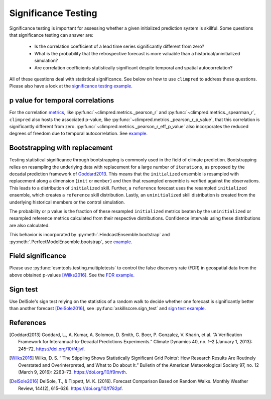 ####################
Significance Testing
####################

Significance testing is important for assessing whether a given initialized prediction
system is skillful. Some questions that significance testing can answer are:

    - Is the correlation coefficient of a lead time series significantly different from
      zero?

    - What is the probability that the retrospective forecast is more valuable than a
      historical/uninitialized simulation?

    - Are correlation coefficients statistically significant despite temporal and
      spatial autocorrelation?

All of these questions deal with statistical significance. See below on how to use
``climpred`` to address these questions.
Please also have a look at the
`significance testing example <examples/decadal/significance.html>`__.

p value for temporal correlations
#################################

For the correlation `metrics <metrics.html>`__, like
:py:func:`~climpred.metrics._pearson_r` and :py:func:`~climpred.metrics._spearman_r`,
``climpred`` also hosts the associated p-value, like
:py:func:`~climpred.metrics._pearson_r_p_value`,
that this correlation is significantly different from zero.
:py:func:`~climpred.metrics._pearson_r_eff_p_value` also incorporates the reduced
degrees of freedom due to temporal autocorrelation. See
`example <examples/decadal/significance.html#p-value-for-temporal-correlations>`__.

Bootstrapping with replacement
##############################

Testing statistical significance through bootstrapping is commonly used in the field of
climate prediction. Bootstrapping relies on
resampling the underlying data with replacement for a large number of ``iterations``, as
proposed by the decadal prediction framework of Goddard2013_.
This means that the ``initialized`` ensemble is resampled with replacement along a
dimension (``init`` or ``member``) and then that resampled ensemble is verified against
the observations. This leads to a distribution of ``initialized`` skill. Further, a
``reference`` forecast uses the resampled ``initialized`` ensemble, which creates a
``reference`` skill distribution. Lastly, an ``uninitialized`` skill distribution is
created from the underlying historical members or the control simulation.

The probability or p value is the fraction of these resampled ``initialized`` metrics
beaten by the ``uninitialized`` or resampled reference metrics calculated from their
respective distributions. Confidence intervals using these distributions are also
calculated.

This behavior is incorporated by :py:meth:`.HindcastEnsemble.bootstrap` and
:py:meth:`.PerfectModelEnsemble.bootstrap`, see
`example <examples/decadal/significance.html#Bootstrapping-with-replacement>`__.


Field significance
##################

Please use :py:func:`esmtools.testing.multipletests` to control the false discovery
rate (FDR) in geospatial data from the above obtained p-values [Wilks2016]_. See the
`FDR example <examples/decadal/significance.html#Field-significance>`__.


Sign test
#########

Use DelSole's sign test relying on the statistics of a random walk to decide whether
one forecast is significantly better than another forecast [DelSole2016]_, see
:py:func:`xskillscore.sign_test` and
`sign test example <examples/decadal/significance.html#sign-test>`__.


References
##########

.. [Goddard2013]  Goddard, L., A. Kumar, A. Solomon, D. Smith, G. Boer, P. Gonzalez, V.
    Kharin, et al. “A Verification Framework for Interannual-to-Decadal Predictions
    Experiments.” Climate Dynamics 40, no. 1–2 (January 1, 2013): 245–72.
    https://doi.org/10/f4jjvf.


.. [Wilks2016]  Wilks, D. S. “‘The Stippling Shows Statistically Significant Grid
    Points’: How Research Results Are Routinely Overstated and Overinterpreted, and
    What to Do about It.” Bulletin of the American Meteorological Society 97, no. 12
    (March 9, 2016): 2263–73. https://doi.org/10/f9mvth.


.. [DelSole2016]  DelSole, T., & Tippett, M. K. (2016). Forecast Comparison Based on
    Random Walks. Monthly Weather Review, 144(2), 615–626. https://doi.org/10/f782pf.
